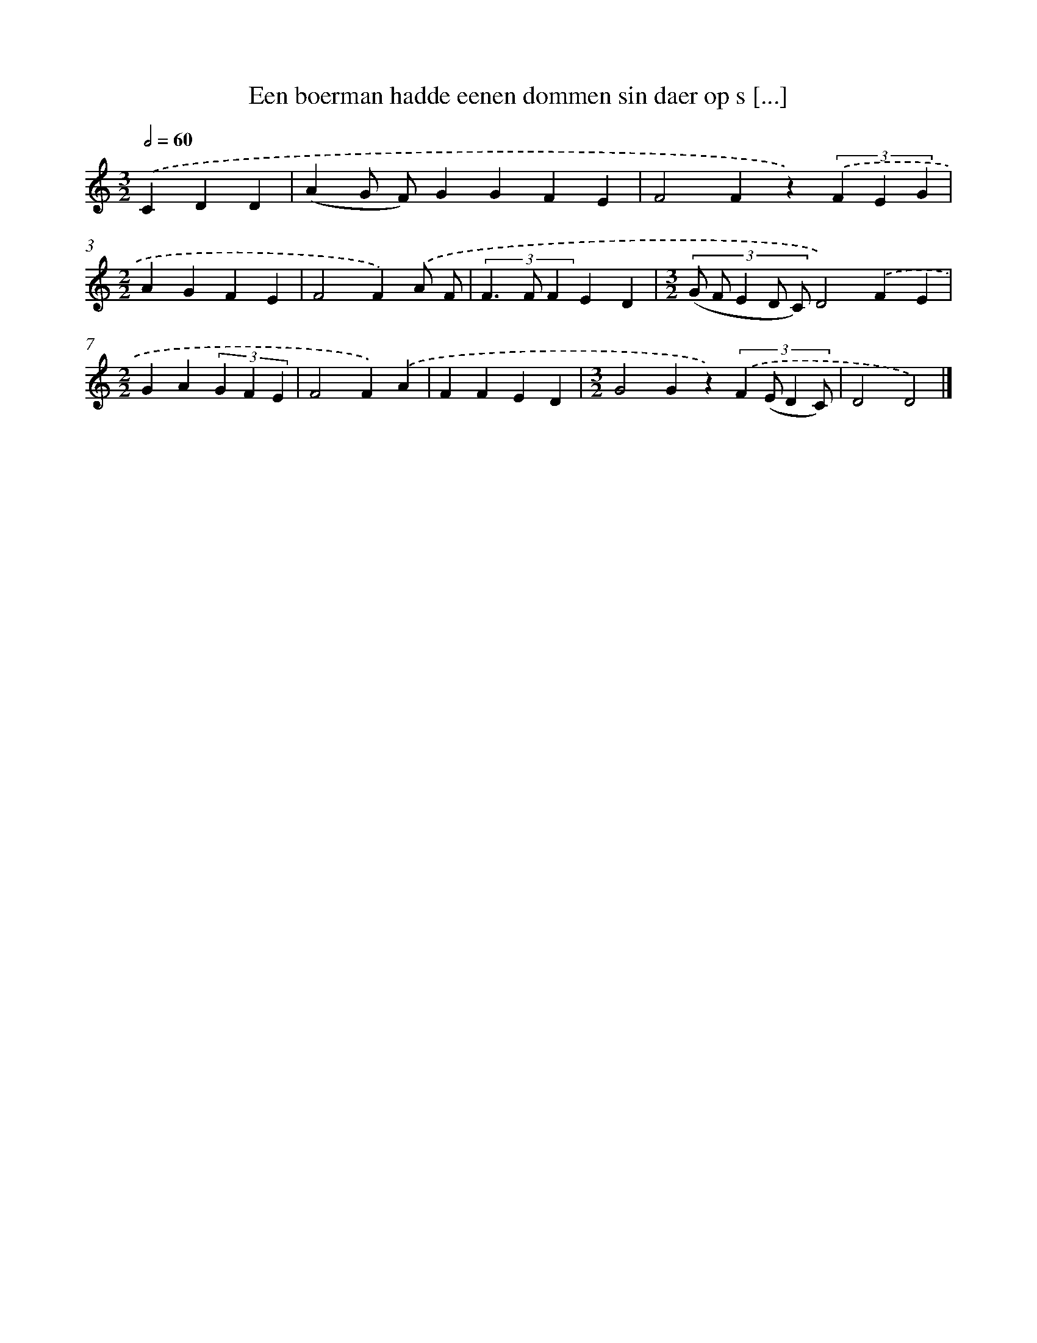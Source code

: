 X: 814
T: Een boerman hadde eenen dommen sin daer op s [...]
%%abc-version 2.0
%%abcx-abcm2ps-target-version 5.9.1 (29 Sep 2008)
%%abc-creator hum2abc beta
%%abcx-conversion-date 2018/11/01 14:35:36
%%humdrum-veritas 292600493
%%humdrum-veritas-data 1294453256
%%continueall 1
%%barnumbers 0
L: 1/4
M: 3/2
Q: 1/2=60
K: C clef=treble
.('CDD [I:setbarnb 1]|
(AG/ F/)GGFE |
F2Fz)(3.('F E G |
[M:2/2]AGFE |
F2F).('A/ F/ |
(3F>F FED |
[M:3/2](3:2:5(G/ F/ E D/ C/)D2).('FE |
[M:2/2]GA(3G F E |
F2F).('A |
FFED |
[M:3/2]G2Gz)(3:2:4.('F (E/ D C/) |
D2D2) |]
